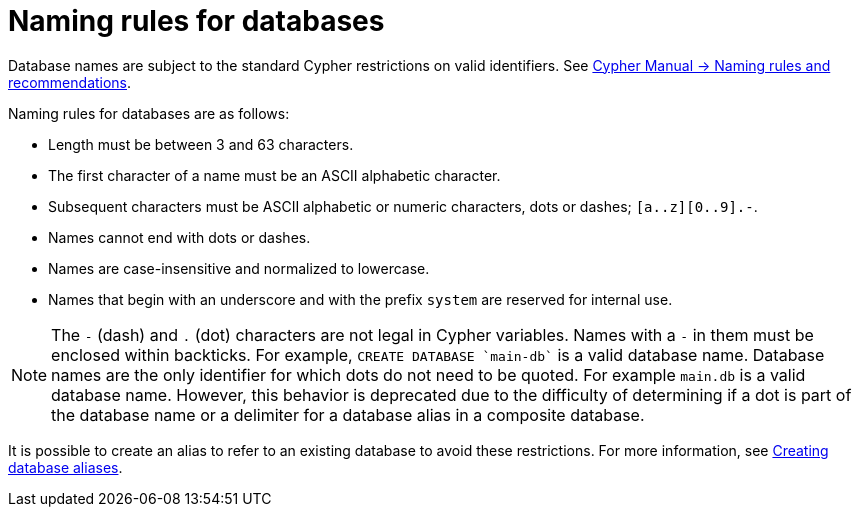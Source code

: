 :description: This page describes the rules for naming databases.
[[manage-databases-naming-rules]]
= Naming rules for databases

Database names are subject to the standard Cypher restrictions on valid identifiers.
See link:{neo4j-docs-base-uri}/cypher-manual/{page-version}/syntax/naming[Cypher Manual -> Naming rules and recommendations].

Naming rules for databases are as follows:

* Length must be between 3 and 63 characters.
* The first character of a name must be an ASCII alphabetic character.
* Subsequent characters must be ASCII alphabetic or numeric characters, dots or dashes; `[a..z][0..9].-`.
* Names cannot end with dots or dashes.
* Names are case-insensitive and normalized to lowercase.
* Names that begin with an underscore and with the prefix `system` are reserved for internal use.

[NOTE]
====
The `-` (dash) and `.` (dot) characters are not legal in Cypher variables.
Names with a `-` in them must be enclosed within backticks.
For example, `CREATE DATABASE ++`main-db`++` is a valid database name.
Database names are the only identifier for which dots do not need to be quoted.
For example `main.db` is a valid database name.
However, this behavior is deprecated due to the difficulty of determining if a dot is part of the database name or a delimiter for a database alias in a composite database.
====

It is possible to create an alias to refer to an existing database to avoid these restrictions.
For more information, see xref:database-administration/aliases/manage-aliases-standard-databases.adoc#alias-management-create-database-alias[Creating database aliases].
